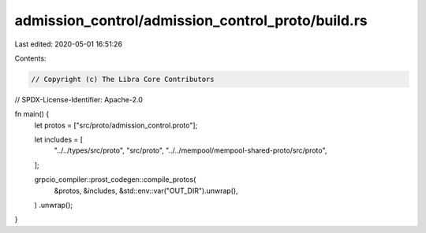 admission_control/admission_control_proto/build.rs
==================================================

Last edited: 2020-05-01 16:51:26

Contents:

.. code-block:: rs

    // Copyright (c) The Libra Core Contributors
// SPDX-License-Identifier: Apache-2.0

fn main() {
    let protos = ["src/proto/admission_control.proto"];

    let includes = [
        "../../types/src/proto",
        "src/proto",
        "../../mempool/mempool-shared-proto/src/proto",
    ];

    grpcio_compiler::prost_codegen::compile_protos(
        &protos,
        &includes,
        &std::env::var("OUT_DIR").unwrap(),
    )
    .unwrap();
}


